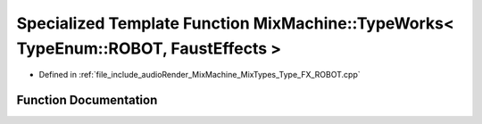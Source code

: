.. _exhale_function__type___f_x___r_o_b_o_t_8cpp_1a9d8264556f7c293a252a97320a6eedac:

Specialized Template Function MixMachine::TypeWorks< TypeEnum::ROBOT, FaustEffects >
====================================================================================

- Defined in :ref:`file_include_audioRender_MixMachine_MixTypes_Type_FX_ROBOT.cpp`


Function Documentation
----------------------


.. doxygenfunction:: MixMachine::TypeWorks< TypeEnum::ROBOT, FaustEffects >(MixStruct&, FaustEffects&, SIMD_FLOAT *)
   :project: Project_DJ_Engine